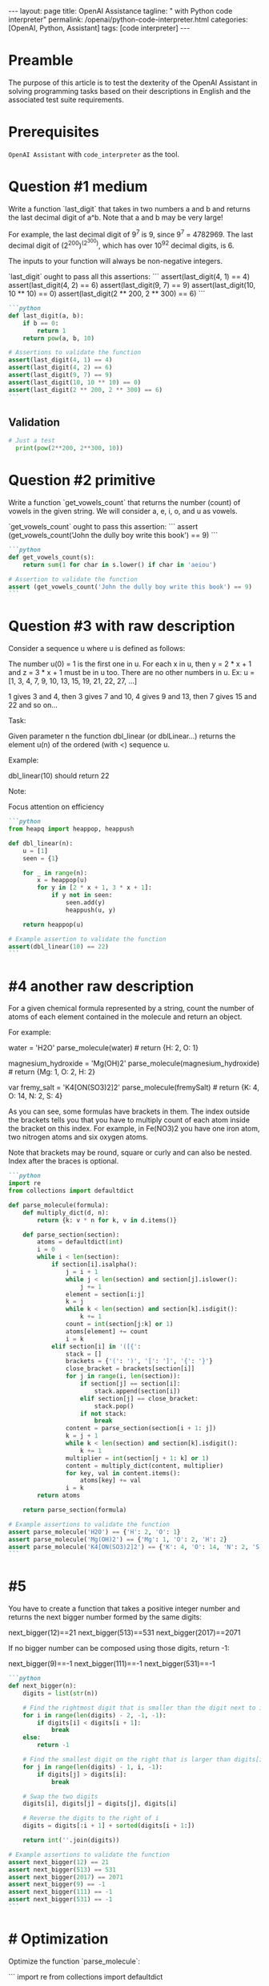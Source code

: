 #+BEGIN_EXPORT html
---
layout: page
title: OpenAI Assistance
tagline: " with Python code interpreter"
permalink: /openai/python-code-interpreter.html
categories: [OpenAI, Python, Assistant]
tags: [code interpreter]
---
#+END_EXPORT
#+STARTUP: showall indent
#+OPTIONS: tags:nil num:nil \n:nil @:t ::t |:t ^:{} _:{} *:t
#+PROPERTY: header-args :exports both
#+PROPERTY: header-args+ :results output pp
#+PROPERTY: header-args+ :eval no-export
#+PROPERTY: vizier-thread-id thread_bEfocrvYp57YATvOo3EmvkDV
#+PROPERTY: vizier-assistant-id asst_Qy77LlTvrNX9xGWl5jxGnK46
#+TOC: headlines 2


* Preamble

The purpose of this article is to test the dexterity of the OpenAI
Assistant in solving programming tasks based on their descriptions in
English and the associated test suite requirements.

* Prerequisites

=OpenAI Assistant= with ~code_interpreter~ as the tool.

* Question #1 medium

Write a function `last_digit` that takes in two numbers a and b and
returns the last decimal digit of a^b.  Note that a and b may be very
large!

For example, the last decimal digit of 9^{7} is 9, since 9^{7}
= 4782969. The last decimal digit of (2^{200})^{(2^{300})}, which has
over 10^{92} decimal digits, is 6.

The inputs to your function will always be non-negative integers.

`last_digit` ought to pass all this assertions:
```
assert(last_digit(4, 1) == 4)
assert(last_digit(4, 2) == 6)
assert(last_digit(9, 7) == 9)
assert(last_digit(10, 10 ** 10) == 0)
assert(last_digit(2 ** 200, 2 ** 300) == 6)
```
#+begin_src markdown
  ```python
  def last_digit(a, b):
      if b == 0:
          return 1
      return pow(a, b, 10)

  # Assertions to validate the function
  assert(last_digit(4, 1) == 4)
  assert(last_digit(4, 2) == 6)
  assert(last_digit(9, 7) == 9)
  assert(last_digit(10, 10 ** 10) == 0)
  assert(last_digit(2 ** 200, 2 ** 300) == 6)
  ```
#+end_src

** Validation
#+begin_src python
# Just a test
  print(pow(2**200, 2**300, 10))
#+end_src

#+RESULTS:
: 6


* Question #2 primitive

Write a function `get_vowels_count` that returns the number (count) of
vowels in the given string. We will consider a, e, i, o, and u as
vowels.

`get_vowels_count` ought to pass this assertion:
```
assert (get_vowels_count('John the dully boy write this book') == 9)
```

#+begin_src markdown
  ```python
  def get_vowels_count(s):
      return sum(1 for char in s.lower() if char in 'aeiou')

  # Assertion to validate the function
  assert (get_vowels_count('John the dully boy write this book') == 9)
  ```
#+end_src

* Question #3 with raw description

Consider a sequence u where u is defined as follows:

The number u(0) = 1 is the first one in u.
For each x in u, then y = 2 * x + 1 and z = 3 * x + 1 must be in u too.
There are no other numbers in u.
Ex: u = [1, 3, 4, 7, 9, 10, 13, 15, 19, 21, 22, 27, ...]

1 gives 3 and 4, then 3 gives 7 and 10, 4 gives 9 and 13, then 7 gives 15
and 22 and so on...

Task:

Given parameter n the function dbl_linear (or dblLinear...) returns the element
u(n) of the ordered (with <) sequence u.

Example:

dbl_linear(10) should return 22

Note:

Focus attention on efficiency
#+begin_src markdown
  ```python
  from heapq import heappop, heappush

  def dbl_linear(n):
      u = [1]
      seen = {1}
    
      for _ in range(n):
          x = heappop(u)
          for y in [2 * x + 1, 3 * x + 1]:
              if y not in seen:
                  seen.add(y)
                  heappush(u, y)
                
      return heappop(u)

  # Example assertion to validate the function
  assert(dbl_linear(10) == 22)
  ```
#+end_src

* #4 another raw description

For a given chemical formula represented by a string, count the number
of atoms of each element contained in the molecule and return an object.

For example:

water = 'H2O'
parse_molecule(water)                 # return {H: 2, O: 1}

magnesium_hydroxide = 'Mg(OH)2'
parse_molecule(magnesium_hydroxide)   # return {Mg: 1, O: 2, H: 2}

var fremy_salt = 'K4[ON(SO3)2]2'
parse_molecule(fremySalt)             # return {K: 4, O: 14, N: 2, S: 4}

As you can see, some formulas have brackets in them. The index outside the
brackets tells you that you have to multiply count of each atom inside the
bracket on this index. For example, in Fe(NO3)2 you have one iron atom,
two nitrogen atoms and six oxygen atoms.

Note that brackets may be round, square or curly and can also be nested.
Index after the braces is optional.

#+begin_src markdown
  ```python
  import re
  from collections import defaultdict

  def parse_molecule(formula):
      def multiply_dict(d, n):
          return {k: v * n for k, v in d.items()}
    
      def parse_section(section):
          atoms = defaultdict(int)
          i = 0
          while i < len(section):
              if section[i].isalpha():
                  j = i + 1
                  while j < len(section) and section[j].islower():
                      j += 1
                  element = section[i:j]
                  k = j
                  while k < len(section) and section[k].isdigit():
                      k += 1
                  count = int(section[j:k] or 1)
                  atoms[element] += count
                  i = k
              elif section[i] in '([{':
                  stack = []
                  brackets = {'(': ')', '[': ']', '{': '}'}
                  close_bracket = brackets[section[i]]
                  for j in range(i, len(section)):
                      if section[j] == section[i]:
                          stack.append(section[i])
                      elif section[j] == close_bracket:
                          stack.pop()
                      if not stack:
                          break
                  content = parse_section(section[i + 1: j])
                  k = j + 1
                  while k < len(section) and section[k].isdigit():
                      k += 1
                  multiplier = int(section[j + 1: k] or 1)
                  content = multiply_dict(content, multiplier)
                  for key, val in content.items():
                      atoms[key] += val
                  i = k
          return atoms
        
      return parse_section(formula)

  # Example assertions to validate the function
  assert parse_molecule('H2O') == {'H': 2, 'O': 1}
  assert parse_molecule('Mg(OH)2') == {'Mg': 1, 'O': 2, 'H': 2}
  assert parse_molecule('K4[ON(SO3)2]2') == {'K': 4, 'O': 14, 'N': 2, 'S': 4}
  ```
#+end_src

* #5

You have to create a function that takes a positive integer number and returns the
next bigger number formed by the same digits:

next_bigger(12)==21
next_bigger(513)==531
next_bigger(2017)==2071

If no bigger number can be composed using those digits, return -1:

next_bigger(9)==-1
next_bigger(111)==-1
next_bigger(531)==-1

#+begin_src markdown
  ```python
  def next_bigger(n):
      digits = list(str(n))
    
      # Find the rightmost digit that is smaller than the digit next to it
      for i in range(len(digits) - 2, -1, -1):
          if digits[i] < digits[i + 1]:
              break
      else:
          return -1
    
      # Find the smallest digit on the right that is larger than digits[i]
      for j in range(len(digits) - 1, i, -1):
          if digits[j] > digits[i]:
              break
    
      # Swap the two digits
      digits[i], digits[j] = digits[j], digits[i]
    
      # Reverse the digits to the right of i
      digits = digits[:i + 1] + sorted(digits[i + 1:])
    
      return int(''.join(digits))

  # Example assertions to validate the function
  assert next_bigger(12) == 21
  assert next_bigger(513) == 531
  assert next_bigger(2017) == 2071
  assert next_bigger(9) == -1
  assert next_bigger(111) == -1
  assert next_bigger(531) == -1
  ```
#+end_src

* # Optimization

Optimize the function `parse_molecule`:

```
  import re
  from collections import defaultdict

  def parse_molecule(formula):
      def multiply_dict(d, n):
          return {k: v * n for k, v in d.items()}
    
      def parse_section(section):
          atoms = defaultdict(int)
          i = 0
          while i < len(section):
              if section[i].isalpha():
                  j = i + 1
                  while j < len(section) and section[j].islower():
                      j += 1
                  element = section[i:j]
                  k = j
                  while k < len(section) and section[k].isdigit():
                      k += 1
                  count = int(section[j:k] or 1)
                  atoms[element] += count
                  i = k
              elif section[i] in '([{':
                  stack = []
                  brackets = {'(': ')', '[': ']', '{': '}'}
                  close_bracket = brackets[section[i]]
                  for j in range(i, len(section)):
                      if section[j] == section[i]:
                          stack.append(section[i])
                      elif section[j] == close_bracket:
                          stack.pop()
                      if not stack:
                          break
                  content = parse_section(section[i + 1: j])
                  k = j + 1
                  while k < len(section) and section[k].isdigit():
                      k += 1
                  multiplier = int(section[j + 1: k] or 1)
                  content = multiply_dict(content, multiplier)
                  for key, val in content.items():
                      atoms[key] += val
                  i = k
          return atoms
        
      return parse_section(formula)
```

it ought to fit into this set of assertions:
```
  assert parse_molecule('H2O') == {'H': 2, 'O': 1}
  assert parse_molecule('Mg(OH)2') == {'Mg': 1, 'O': 2, 'H': 2}
  assert parse_molecule('K4[ON(SO3)2]2') == {'K': 4, 'O': 14, 'N': 2, 'S': 4}
```
#+begin_src markdown
  ```python
  import re
  from collections import defaultdict

  def parse_molecule(formula):
      def multiply_dict(d, n):
          for k in d:
              d[k] *= n
          return d
    
      def parse_section(section):
          atoms = defaultdict(int)
          pattern = re.compile(r'([A-Z][a-z]*)(\d*)|([\(\[\{])|([\)\]\}])(\d*)')
          stack = [defaultdict(int)]
          multipliers = [1]
        
          for match in pattern.finditer(section):
              element, num, open_brac, close_brac, multiplier = match.groups()
              if element:
                  count = int(num) if num else 1
                  stack[-1][element] += count * multipliers[-1]
              elif open_brac:
                  stack.append(defaultdict(int))
                  multipliers.append(multipliers[-1])
              elif close_brac:
                  if multiplier:
                      count = int(multiplier)
                      stack[-1] = multiply_dict(stack.pop(), count)
                  for k, v in stack.pop().items():
                      stack[-1][k] += v * multipliers[-1]
          return stack.pop()
    
      return parse_section(formula)

  # Example assertions to validate the function
  assert parse_molecule('H2O') == {'H': 2, 'O': 1}
  assert parse_molecule('Mg(OH)2') == {'Mg': 1, 'O': 2, 'H': 2}
  assert parse_molecule('K4[ON(SO3)2]2') == {'K': 4, 'O': 14, 'N': 2, 'S': 4}
  ```
#+end_src

* #7 Thread-specific question

Write the function `parse_molecule` not using standard library modules
`re` and `collections`.
#+begin_src markdown
  ```python
  def parse_molecule(formula):
      def multiply_dict(d, n):
          for k in d:
              d[k] *= n
          return d
    
      def parse_section(section):
          atoms = {}
          stack = []
          multipliers = [1]
          n = len(section)
          i = 0
        
          while i < n:
              if section[i].isalpha():
                  start = i
                  i += 1
                  while i < n and section[i].islower():
                      i += 1
                  element = section[start:i]
                  start = i
                  while i < n and section[i].isdigit():
                      i += 1
                  count = int(section[start:i]) if start != i else 1
                  atoms[element] = atoms.get(element, 0) + count * multipliers[-1]
              elif section[i] in '([{':
                  stack.append(atoms)
                  atoms = {}
                  multipliers.append(multipliers[-1])
                  i += 1
              elif section[i] in ')]}':
                  i += 1
                  start = i
                  while i < n and section[i].isdigit():
                      i += 1
                  multiplier = int(section[start:i]) if start != i else 1
                  atoms = multiply_dict(atoms, multiplier)
                  if stack:
                      prev_atoms = stack.pop()
                      for k, v in atoms.items():
                          prev_atoms[k] = prev_atoms.get(k, 0) + v
                      atoms = prev_atoms
                  multipliers.pop()
              else:
                  i += 1

          return atoms
    
      return parse_section(formula)

  # Example assertions to validate the function
  assert parse_molecule('H2O') == {'H': 2, 'O': 1}
  assert parse_molecule('Mg(OH)2') == {'Mg': 1, 'O': 2, 'H': 2}
  assert parse_molecule('K4[ON(SO3)2]2') == {'K': 4, 'O': 14, 'N': 2, 'S': 4}
  ```
#+end_src

